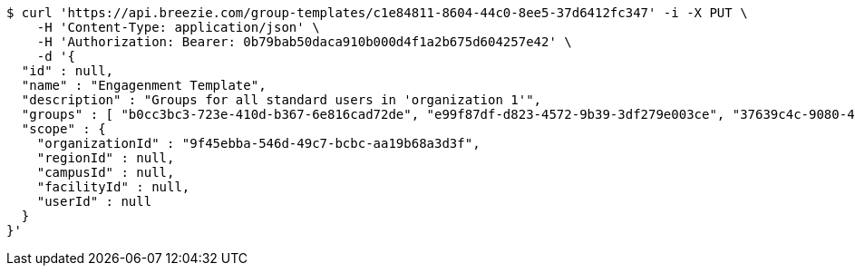 [source,bash]
----
$ curl 'https://api.breezie.com/group-templates/c1e84811-8604-44c0-8ee5-37d6412fc347' -i -X PUT \
    -H 'Content-Type: application/json' \
    -H 'Authorization: Bearer: 0b79bab50daca910b000d4f1a2b675d604257e42' \
    -d '{
  "id" : null,
  "name" : "Engagenment Template",
  "description" : "Groups for all standard users in 'organization 1'",
  "groups" : [ "b0cc3bc3-723e-410d-b367-6e816cad72de", "e99f87df-d823-4572-9b39-3df279e003ce", "37639c4c-9080-4436-a31c-2faf127a0dbb", "ccd47378-bf71-4f86-927f-ca56ab7df735" ],
  "scope" : {
    "organizationId" : "9f45ebba-546d-49c7-bcbc-aa19b68a3d3f",
    "regionId" : null,
    "campusId" : null,
    "facilityId" : null,
    "userId" : null
  }
}'
----